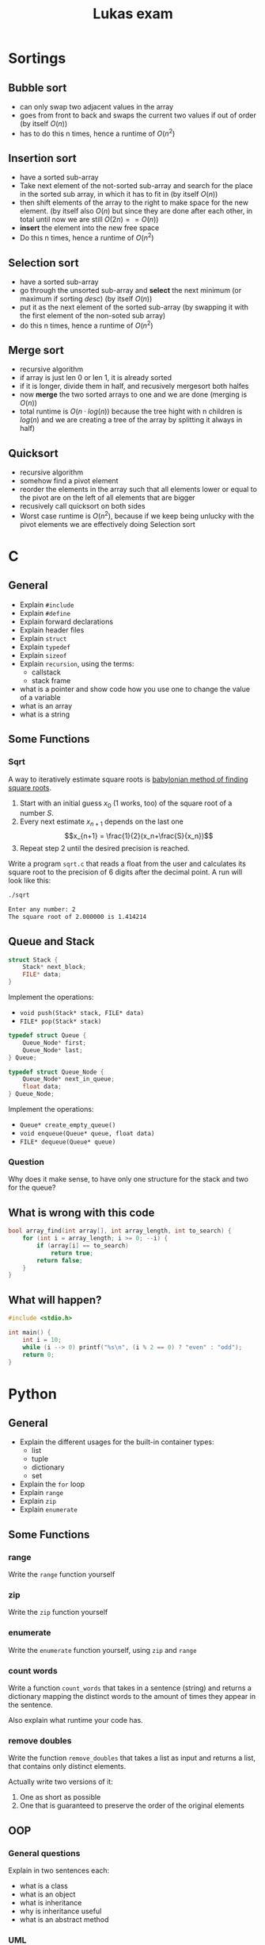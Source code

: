#+TITLE: Lukas exam
* Sortings
** Bubble sort
- can only swap two adjacent values in the array
- goes from front to back and swaps the current two values if out of order (by
  itself $O(n)$)
- has to do this n times, hence a runtime of $O(n^2)$
** Insertion sort
- have a sorted sub-array
- Take next element of the not-sorted sub-array and search for the place in the
  sorted sub array, in which it has to fit in (by itself $O(n)$)
- then shift elements of the array to the right to make space for the new
  element. (by itself also $O(n)$ but since they are done after each other, in
  total until now we are still $O(2n) == O(n)$)
- *insert* the element into the new free space
- Do this n times, hence a runtime of  $O(n^2)$

** Selection sort
- have a sorted sub-array
- go through the unsorted sub-array and *select* the next minimum (or maximum if
  sorting /desc/) (by itself $O(n)$)
- put it as the next element of the sorted sub-array (by swapping it with the
  first element of the non-soted sub array)
- do this n times, hence a runtime of $O(n^2)$
** Merge sort
- recursive algorithm
- if array is just len 0 or len 1, it is already sorted
- if it is longer, divide them in half, and recusively mergesort both halfes
- now *merge* the two sorted arrays to one and we are done (merging is $O(n)$)
- total runtime is $O(n\cdot log(n))$ because the tree hight with n children is
  $log(n)$ and we are creating a tree of the array by splitting it always in
  half)
** Quicksort
- recursive algorithm
- somehow find a pivot element
- reorder the elements in the array such that all elements lower or equal to the
  pivot are on the left of all elements that are bigger
- recusively call quicksort on both sides
- Worst case runtime is $O(n^2)$, because if we keep being unlucky with the
  pivot elements we are effectively doing Selection sort

* C
** General
- Explain =#include=
- Explain =#define=
- Explain forward declarations
- Explain header files
- Explain =struct=
- Explain =typedef=
- Explain =sizeof=
- Explain =recursion=, using the terms:
  - callstack
  - stack frame
- what is a pointer and show code how you use one to change the value of a
  variable
- what is an array
- what is a string
** Some Functions
*** Sqrt
A way to iteratively estimate square roots is [[https://en.wikipedia.org/wiki/Methods_of_computing_square_roots#Babylonian_method][babylonian method of finding
square roots]].

   1. Start with an initial guess $x_0$ (1 works, too) of the square root of a
      number $S$.
   2. Every next estimate $x_{n+1}$ depends on the last one $$x_{n+1} =
      \frac{1}{2}(x_n+\frac{S}{x_n})$$
   3. Repeat step 2 until the desired precision is reached.

   Write a program =sqrt.c= that reads a float from the user and calculates its
   square root to the precision of 6 digits after the decimal point. A run will
   look like this:

#+begin_src sh
./sqrt

Enter any number: 2
The square root of 2.000000 is 1.414214
#+end_src
** Queue and Stack
#+BEGIN_SRC cpp
struct Stack {
    Stack* next_block;
    FILE* data;
}
#+END_SRC

Implement the operations:
 - =void push(Stack* stack, FILE* data)=
 - =FILE* pop(Stack* stack)=

#+BEGIN_SRC cpp
typedef struct Queue {
    Queue_Node* first;
    Queue_Node* last;
} Queue;

typedef struct Queue_Node {
    Queue_Node* next_in_queue;
    float data;
} Queue_Node;
#+END_SRC

Implement the operations:
 - =Queue* create_empty_queue()=
 - =void enqueue(Queue* queue, float data)=
 - =FILE* dequeue(Queue* queue)=

*** Question
Why does it make sense, to have only one structure for the stack and two for the queue?
** What is wrong with this code
#+BEGIN_SRC cpp
bool array_find(int array[], int array_length, int to_search) {
    for (int i = array_length; i >= 0; --i) {
        if (array[i] == to_search)
            return true;
        return false;
    }
}
#+END_SRC
*** Solution :noexport:
1. array index starts at one too late
2. the false return has to be outside the for loop

** What will happen?

#+BEGIN_SRC cpp
#include <stdio.h>

int main() {
    int i = 10;
    while (i --> 0) printf("%s\n", (i % 2 == 0) ? "even" : "odd");
    return 0;
}
#+END_SRC
*** Solution :noexport:
odd
even
odd
even
odd
even
odd
even
odd
even
* Python
** General
- Explain the different usages for the built-in container types:
  - list
  - tuple
  - dictionary
  - set
- Explain the =for= loop
- Explain =range=
- Explain =zip=
- Explain =enumerate=
** Some Functions
*** range
Write the =range= function yourself
*** zip
Write the =zip= function yourself
*** enumerate
Write the =enumerate= function yourself, using =zip= and =range=
*** count words
Write a function =count_words= that takes in a sentence (string) and returns a
dictionary mapping the distinct words to the amount of times they appear in the
sentence.

Also explain what runtime your code has.
*** remove doubles
Write the function =remove_doubles= that takes a list as input and returns a
list, that contains only distinct elements.

Actually write two versions of it:
1) One as short as possible
2) One that is guaranteed to preserve the order of the original elements

** OOP
*** General questions
Explain in two sentences each:
 - what is a class
 - what is an object
 - what is inheritance
 - why is inheritance useful
 - what is an abstract method

*** UML
Implement the following UML diagram using python classes. Write the funcitons in
a way that makes sense for the given context. (Yep, Klausurvorbereitung)

[[./uml.png]]

* Runtime
** What are the Runtimes
- Inserting something at the start of a list
- Inserting something at the middle of a list
- Inserting something at the end of a list (trick question)
- Inserting a new element into a full array
- Acessing something in an array
- Overwriting something in an array
** Linked list of integers 1
#+BEGIN_SRC cpp
bool ll_find(Node* node, int to_search) {
    for (Node* head = node; head != NULL; head = head->next)
        if (head->data == to_search)
            return true;
    return false;
}
#+END_SRC

** Linked list of integers 2
#+BEGIN_SRC cpp
bool ll_find(Node* node, int to_search) {
    if (node == NULL)
        return false;

    if (node->data == to_search)
        return true;

    return ll_find(node->next, to_search);
}
#+END_SRC

** Linked list of strings
#+BEGIN_SRC cpp
bool ll_find(Node* node, char* to_search) {
    if (node == NULL)
        return false;

    if (strcmp(node->data, to_search) == 0)
        return true;

    return ll_find(node->next, to_search);
}
#+END_SRC

** array 1
#+BEGIN_SRC cpp
int sum = 0;
int array[array_length];
// array is being filled
for (int i = 0, i < array_length; ++i) {
    sum += array[i];
}
#+END_SRC

** array 2
#+BEGIN_SRC cpp
int sum = 0;
char array[4][array_length];
// array is being filled
for (int i = 0, i < array_length; ++i) {
    for (int j = 0; j < 4; ++j) {
        fprintf(file, "%c", array[j][i]);
    }
}
#+END_SRC

** Extra
What is the runtime of DFS?
* Data structures
** General
*** write as much as you know: what is same, what is different?
- compare python lists  and and c arrays,
- compare python lists  and and c linked lists
- compare python tuples and and c arrays
- compare python dictionaries and and c hash tables
** Lists
#+BEGIN_SRC cpp
typedef struct List {
    int data;
    List* rest; // pointer to the rest of the list
}
#+END_SRC

*** write the functions:
1. =int size(List* l)=
2. =print_front_to_back(List* l)=
3. =print_back_to_front(List* l)=
4. =int sum_of_all_elements(List* l)=

*** complete the function:
1. =int average_of_all_elements(List* l)=

#+BEGIN_SRC cpp
int average_of_all_elements_inner(List* l, int sum, int count) {
    if (l == NULL) {
        ______;
    }
    return average_of_all_elements_inner(l->next, ______,  ______);
}

int average_of_all_elements(List* l) {
    return average_of_all_elements_inner(l, ______, ______);
}
#+END_SRC
* Bonus
** 1
1. What does this code do?
2. What runtimme has it?
3. Write code that does the same but has a better runtime?

#+BEGIN_SRC python
l = generate_some_list()
d = {}

for e in l:
    d[e] = l.count(e)
#+END_SRC
